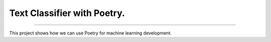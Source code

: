 Text Classifier with Poetry.
----------------------------
----------------------------

This project shows how we can use Poetry for machine learning development.